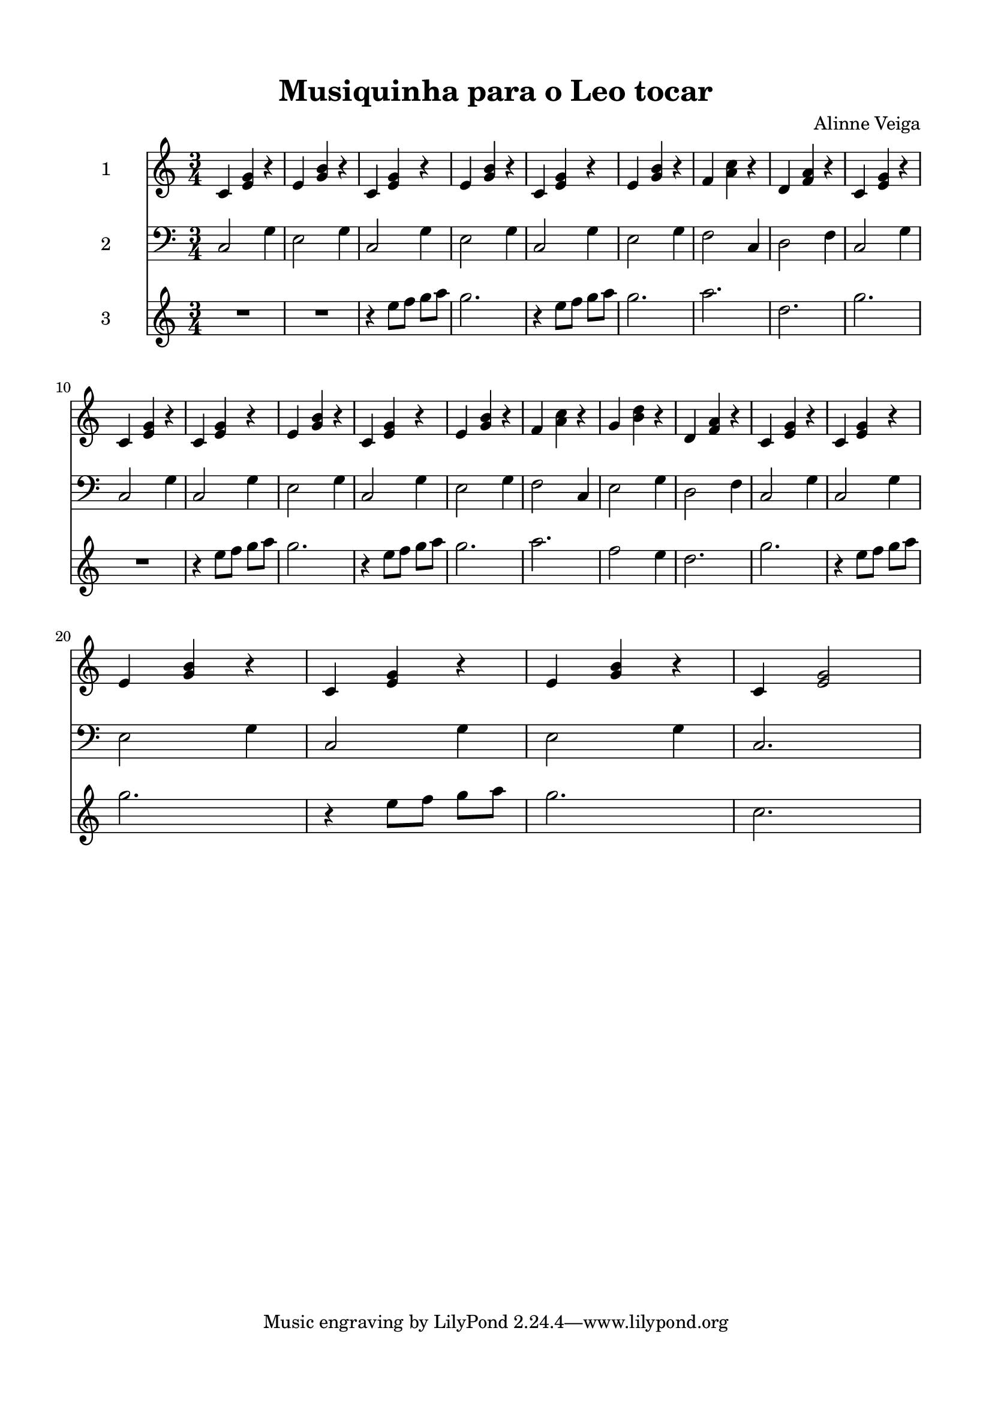 \version "2.22.1"
% automatically converted by musicxml2ly from -
\pointAndClickOff

\header {
       title =  "Musiquinha para o Leo tocar"
       composer =  "Alinne Veiga"
       encodingsoftware =  "MuseScore 3.6.2"
    encodingdate =  "2022-06-25"
    }

#(set-global-staff-size 19.997457142857144)
\paper {
    
    paper-width = 21.0\cm
    paper-height = 29.7\cm
    top-margin = 1.5\cm
    bottom-margin = 1.5\cm
    left-margin = 1.5\cm
    right-margin = 1.5\cm
    indent = 1.6153846153846154\cm
    }
\layout {
    \context { \Score
        skipBars = ##t
        autoBeaming = ##f
        }
    }
PartPOneVoiceOne =  \relative c' {
    \clef "treble" \time 3/4 \key c \major | % 1
    \stemUp c4 \stemUp <e g>4 r4 | % 2
    \stemUp e4 \stemUp <g b>4 r4 | % 3
    \stemUp c,4 \stemUp <e g>4 r4 | % 4
    \stemUp e4 \stemUp <g b>4 r4 | % 5
    \stemUp c,4 \stemUp <e g>4 r4 | % 6
    \stemUp e4 \stemUp <g b>4 r4 | % 7
    \stemUp f4 \stemDown <a c>4 r4 | % 8
    \stemUp d,4 \stemUp <f a>4 r4 | % 9
    \stemUp c4 \stemUp <e g>4 r4 \break | \barNumberCheck #10
    \stemUp c4 \stemUp <e g>4 r4 | % 11
    \stemUp c4 \stemUp <e g>4 r4 | % 12
    \stemUp e4 \stemUp <g b>4 r4 | % 13
    \stemUp c,4 \stemUp <e g>4 r4 | % 14
    \stemUp e4 \stemUp <g b>4 r4 | % 15
    \stemUp f4 \stemDown <a c>4 r4 | % 16
    \stemUp g4 \stemDown <b d>4 r4 | % 17
    \stemUp d,4 \stemUp <f a>4 r4 | % 18
    \stemUp c4 \stemUp <e g>4 r4 | % 19
    \stemUp c4 \stemUp <e g>4 r4 \break | \barNumberCheck #20
    \stemUp e4 \stemUp <g b>4 r4 | % 21
    \stemUp c,4 \stemUp <e g>4 r4 | % 22
    \stemUp e4 \stemUp <g b>4 r4 | % 23
    \stemUp c,4 \stemUp <e g>2 }

PartPTwoVoiceOne =  \relative c {
    \clef "bass" \time 3/4 \key c \major | % 1
    \stemUp c2 \stemDown g'4 | % 2
    \stemDown e2 \stemDown g4 | % 3
    \stemUp c,2 \stemDown g'4 | % 4
    \stemDown e2 \stemDown g4 | % 5
    \stemUp c,2 \stemDown g'4 | % 6
    \stemDown e2 \stemDown g4 | % 7
    \stemDown f2 \stemUp c4 | % 8
    \stemDown d2 \stemDown f4 | % 9
    \stemUp c2 \stemDown g'4 \break | \barNumberCheck #10
    \stemUp c,2 \stemDown g'4 | % 11
    \stemUp c,2 \stemDown g'4 | % 12
    \stemDown e2 \stemDown g4 | % 13
    \stemUp c,2 \stemDown g'4 | % 14
    \stemDown e2 \stemDown g4 | % 15
    \stemDown f2 \stemUp c4 | % 16
    \stemDown e2 \stemDown g4 | % 17
    \stemDown d2 \stemDown f4 | % 18
    \stemUp c2 \stemDown g'4 | % 19
    \stemUp c,2 \stemDown g'4 \break | \barNumberCheck #20
    \stemDown e2 \stemDown g4 | % 21
    \stemUp c,2 \stemDown g'4 | % 22
    \stemDown e2 \stemDown g4 | % 23
    \stemUp c,2. }

PartPThreeVoiceOne =  \relative e'' {
    \clef "treble" \time 3/4 \key c \major | % 1
    R2.*2 | % 3
    r4 \stemDown e8 [ \stemDown f8 ] \stemDown g8 [ \stemDown a8 ] | % 4
    \stemDown g2. | % 5
    r4 \stemDown e8 [ \stemDown f8 ] \stemDown g8 [ \stemDown a8 ] | % 6
    \stemDown g2. | % 7
    \stemDown a2. | % 8
    \stemDown d,2. | % 9
    \stemDown g2. \break | \barNumberCheck #10
    R2. | % 11
    r4 \stemDown e8 [ \stemDown f8 ] \stemDown g8 [ \stemDown a8 ] | % 12
    \stemDown g2. | % 13
    r4 \stemDown e8 [ \stemDown f8 ] \stemDown g8 [ \stemDown a8 ] | % 14
    \stemDown g2. | % 15
    \stemDown a2. | % 16
    \stemDown f2 \stemDown e4 | % 17
    \stemDown d2. | % 18
    \stemDown g2. | % 19
    r4 \stemDown e8 [ \stemDown f8 ] \stemDown g8 [ \stemDown a8 ]
    \break | \barNumberCheck #20
    \stemDown g2. | % 21
    r4 \stemDown e8 [ \stemDown f8 ] \stemDown g8 [ \stemDown a8 ] | % 22
    \stemDown g2. | % 23
    \stemDown c,2. }


% The score definition
\score {
    <<
        
        \new Staff
        <<
            \set Staff.instrumentName = "1"
            
            \context Staff << 
                \mergeDifferentlyDottedOn\mergeDifferentlyHeadedOn
                \context Voice = "PartPOneVoiceOne" {  \PartPOneVoiceOne }
                >>
            >>
        \new Staff
        <<
            \set Staff.instrumentName = "2"
            
            \context Staff << 
                \mergeDifferentlyDottedOn\mergeDifferentlyHeadedOn
                \context Voice = "PartPTwoVoiceOne" {  \PartPTwoVoiceOne }
                >>
            >>
        \new Staff
        <<
            \set Staff.instrumentName = "3"
            
            \context Staff << 
                \mergeDifferentlyDottedOn\mergeDifferentlyHeadedOn
                \context Voice = "PartPThreeVoiceOne" {  \PartPThreeVoiceOne }
                >>
            >>
        
        >>
    \layout {}
    % To create MIDI output, uncomment the following line:
     \midi {\tempo 4 = 100 }
    }

